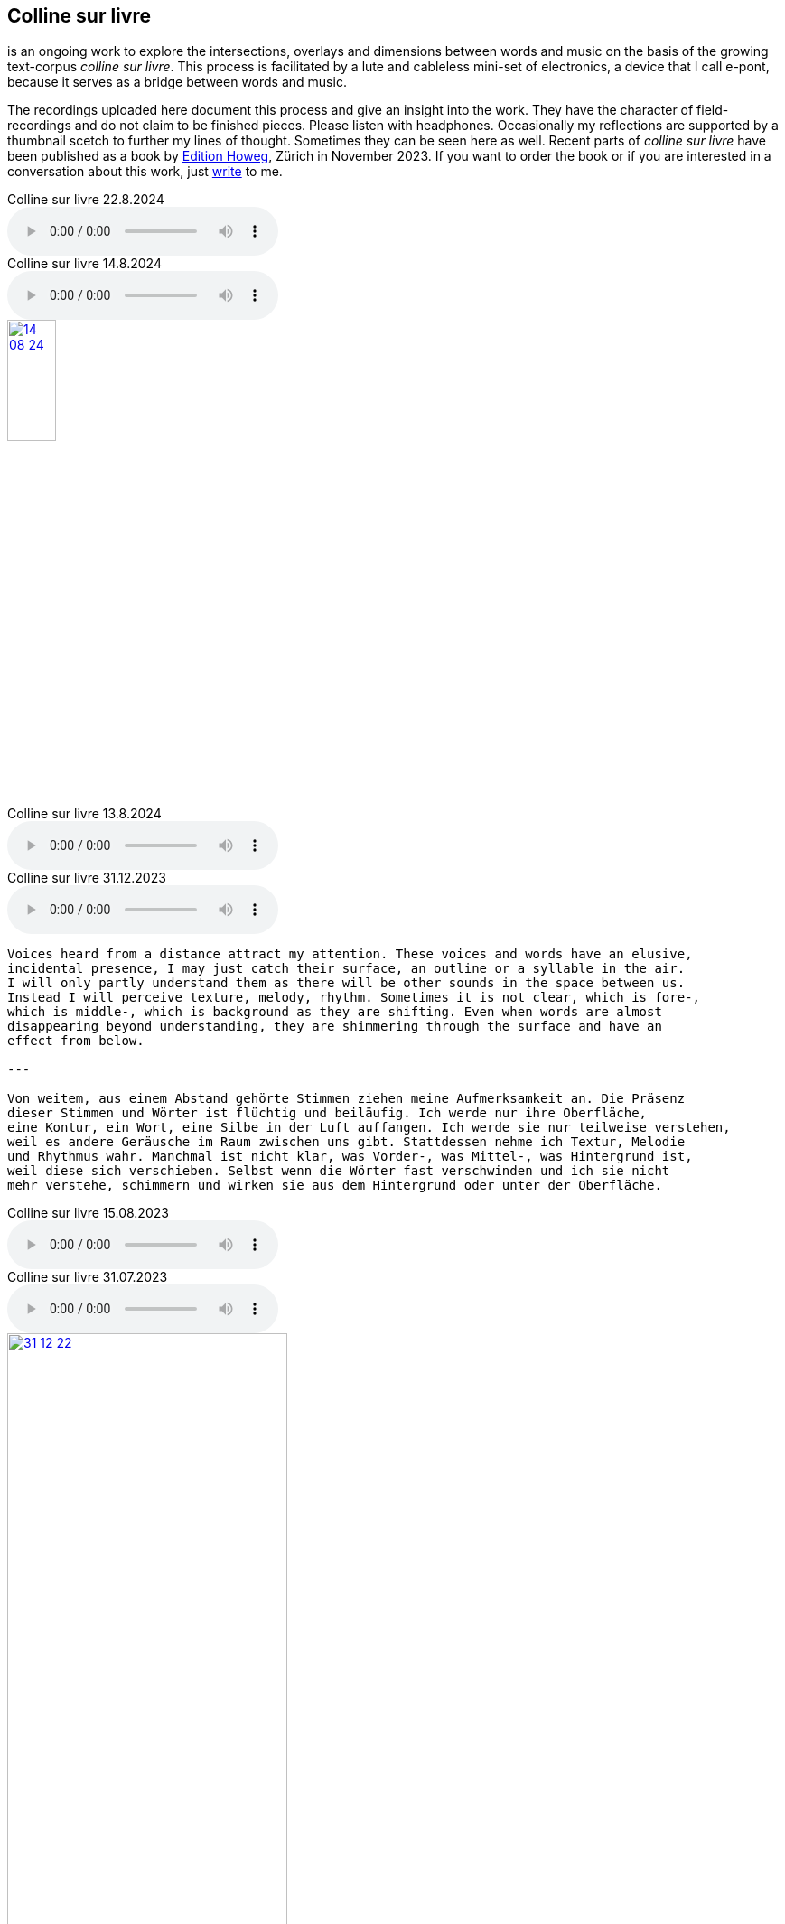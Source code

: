 
[%hardbreaks]
{sp}
{sp}
{sp}



== Colline sur livre

is an ongoing work to explore the intersections, overlays and dimensions between words and music on the
basis of the growing text-corpus _colline sur livre_. 
This process is facilitated by a lute and cableless mini-set of electronics, a device that I call e-pont, because it serves as a bridge between words and music.

The recordings uploaded here document this process and give an insight into the work. They have the
character of field-recordings and do not claim to be finished pieces. Please listen with headphones.
Occasionally my reflections are supported by a thumbnail scetch to further my lines of thought.
Sometimes they can be seen here as well.
Recent parts of _colline sur livre_ have been published as a book by http://www.editionhoweg.ch/schuppe-marianne/[Edition Howeg], Zürich in November
2023.
If you want to order the book or if you are interested in a conversation about this work, just xref:index.adoc#contact[write] to me.


++++
<style>
  .imageblock > .title {
    text-align: inherit;
  }
</style>
++++

[[colline]]
.Colline sur livre 22.8.2024
audio::csl/22-08-24.mp3[]

.Colline sur livre 14.8.2024
audio::csl/14-08-24.mp3[]

image::csl/14-08-24.jpg[link=images/csl/14-08-24.jpg,width=25%, align="center"]

.Colline sur livre 13.8.2024
audio::csl/13-08-24.mp3[]

.Colline sur livre 31.12.2023
audio::csl/31-12-23.mp3[]

----

Voices heard from a distance attract my attention. These voices and words have an elusive, 
incidental presence, I may just catch their surface, an outline or a syllable in the air. 
I will only partly understand them as there will be other sounds in the space between us. 
Instead I will perceive texture, melody, rhythm. Sometimes it is not clear, which is fore-, 
which is middle-, which is background as they are shifting. Even when words are almost 
disappearing beyond understanding, they are shimmering through the surface and have an 
effect from below.

---

Von weitem, aus einem Abstand gehörte Stimmen ziehen meine Aufmerksamkeit an. Die Präsenz 
dieser Stimmen und Wörter ist flüchtig und beiläufig. Ich werde nur ihre Oberfläche, 
eine Kontur, ein Wort, eine Silbe in der Luft auffangen. Ich werde sie nur teilweise verstehen, 
weil es andere Geräusche im Raum zwischen uns gibt. Stattdessen nehme ich Textur, Melodie 
und Rhythmus wahr. Manchmal ist nicht klar, was Vorder-, was Mittel-, was Hintergrund ist, 
weil diese sich verschieben. Selbst wenn die Wörter fast verschwinden und ich sie nicht 
mehr verstehe, schimmern und wirken sie aus dem Hintergrund oder unter der Oberfläche.
----


.Colline sur livre 15.08.2023
audio::csl/15-08-2023.mp3[]



.Colline sur livre 31.07.2023
audio::csl/31-07-2023.mp3[]



image::csl/31-12-22.jpg[link=images/csl/31-12-22.jpg,width=60%, align="center"]

----
Echo auf ein Echo auf ein Echo

Farne, Fenster
Moos; nicht leutselig
Oolong – sacht gezogen
Wehrmut nicht vergangen -
Nebenfenster offen
----

.Colline sur livre 31.12.2022
audio::csl/31-12-22.mp3[]



image::csl/10-22-1.jpg[link=images/csl/10-22-1.jpg,width=60%, align="center"]

----
Wörter – vereinzelt oder in Gruppen sind Spuren von Bewegungen.
Zwischen ihnen liegt die Zeit des nicht-Schreibens. Fermaten von unterschiedlicher Dauer und
Konsistenz. Sie verbinden das letzte Wort mit dem nächsten, lassen Abfolgen entstehen,
bieten mögliche Zusammenhänge an oder lassen sie offen.

Lesbarkeit, Verständlichkeit und Verstehen sind nichts Feststehendes.
Sie ergeben und wandeln sich aus einer Summe von Momenten, Erfahrenem und Erinnertem oder einfach
daraus, wie klein oder groß ein Wort vor mir steht und ob ich es lese oder höre.

Verstehen könnte ein Gehen sein, in dem ich hin und wieder zum Stehen, zu einer Fermate komme, um
erneut loszugehen. Ich kann es nicht fest-stellen, aber als ein Resonieren wahrnehmen. Lücken,
Unlesbarkeiten, Unverständlichkeiten bleiben bestehen, überlagern und durchdringen sich.

Die Wortspuren in diesem Brief meiner sehr alten Mutter sind in meinen Augen eigentlich Farne.
Manche davon wachsen in der Luft selbst, andere über die Ränder hinaus.

---

Words – standing alone or in groups are traces of movements.
Not-writing lies as a space between them. Fermatas of different durations and consistencies.
Linking the last word with the next, allowing sequencies and correlations or leaving them open.

Readability, intelligibility and understanding are neither fixed nor established.
They derive and transform themselves from a sum of moments, experiences and memories
or simply from how small or big a word is in it’s appearance and if I meet it by sight or ear.

Understanding and recognition might come about through a way of walking,
with moments of standing, arriving at a fermata and going off again.
I cannot grasp understanding, but I can perceive a corresponding resonance.
Gaps and unlegibilities remain, superimposing and percolating each other.

The traces of words in this letter of my very aged mother are - in my eyes – virtually ferns.
Some growing in air itself, others beyond the rims.
----

.Colline sur livre 15.10.2022 (please adjust volume before listening)
audio::csl/10-22.mp3[]



----
I remember a situation in a restaurant in Tokyo. A little while after entering I noticed
a singing voice, moving up and down in fluctuating and repetitive melodies. Delicately
it stood out from the sound level of the speaking voices in the room, neither covering
or disturbing them, nor drowning in it. When I looked around, where this voice came
from, I discovered a woman sitting in a centered spot with her back to the wall facing
into the room. Waiters passing by were leaving slips of paper with her. I learned that
the woman was singing messages to the open kitchen situated to her left. Her melodies
were transferring the meal-orders, which she received from the waiters, steadfast and
unstressed in midst the busy hour and people coming and going. In spite of the noise
level in the room the melodies apparently found their way into the kitchen without the
singer asking for special attention.

---

Eine Situation in einem Restaurant in Tokyo fällt mir ein. Bald nach meinem Eintreten
bemerkte ich eine Singstimme, deren Melodie sich in Variationen und Wiederholungen
auf- und ab bewegte. Leicht hob sie sich vom Geräuschpegel der Sprechstimmen im Raum
ab, ohne sie zu überdecken, zu stören oder in ihnen unterzugehen. Als ich mich umschaute,
entdeckte ich, daß die Stimme von einer Frau kam, die mit dem Rücken zur Wand und dem
Gesicht in den Raum gerichtet unentwegt und selbstverständlich sang. Die vorbeiflitzenden
Kellnerinnen und Kellner steckten ihr kleine Zettel zu. Essensbestellungen, wie ich erfuhr,
die sie mit ihrem Gesang in die links von ihr liegende offene Küche sendete. Trotz des
Geräuschpegels im Raum fanden die Melodien offenbar ihren Weg in die Küche ohne daß
die Sängerin um besondere Aufmerksamkeit gebeten hätte.
----

.Colline sur livre 28.7.2022 (please adjust volume before listening)
audio::csl/7-2022.mp3[]



image::csl/3-22-1.jpg[link=images/csl/3-22-1.jpg,width=50%, align="center"]

----
Sprechen und singen sind zwei sich durchdringende Bewegungen.
Im einen steckt auch das andere, sie enthalten sich gegenseitig und gleichzeitig.

Ob ich spreche oder singe, ist nur ein gradueller Unterschied. Graduell in Bezug auf was ?
Im Sprechen ereignen sich komplexe rhythmische und melodische Entwicklungen in kurzer Zeit.
Singen gestattet den Klängen längere Dauern und einen größeren Ambitus. Wie unter einer Lupe
können diese beobachtet und ausgeführt werden.

Jede Verlautbarung wird einerseits durch Bedeutung und andererseits durch Textur und Klang der
Wörter bestimmt. Während Sprechen vor allem durch Bedeutungen genährt wird, führt Singen mit
dem Fokus Tonhöhe,Tondauer und Textur in eine Distanz, eine Öffnung, eine Auflösung, eine
Abstraktion der Bedeutungen.

In colline sur livre gehe ich der Verschränkung dieser Bewegungen nach.

---

Speaking and singing are two movements, which are saturating eachother.
(Similar to drawing and painting) one is within and concurrant with the other. There is only a
gradual difference, a slight shift from one to other. What kind of shift is that ?

Speaking assembles complex rhythmical and melodical movements and structures in short time.
Singing allows longer duration and wider compass of these movements. They may be observed and
carried out as under a looking glass.

All announcing is nourished by meaning as well as by texture and sound of words.
While in speaking momentum and impetus mostly root in semantics, singing, through focusing on
pitch, duration and texture, allows distance, opening, dissolution, abstraction from meaning.

In colline sur livre I am tracing the entanglement of those movements in an ongoing process.
----

.Colline sur livre 12.4.2022 (please adjust volume before listening)
audio::csl/4-2022.mp3[]



image::csl/3-22-2.jpg[link=images/csl/3-22-2.jpg,width=50%, align="center"]

----
Viele Fragen, Versuche, Erfahrungen und Widerstände
münden in Colline sur livre. Colline sur livre ist ein Journal.
Vor vielen Jahren habe ich es am Dorfrand in den Vogesen zu
schreiben begonnen und setze es seitdem mit fast
täglichen kurzen Notaten fort.

Aus naheliegenden, aufgelesenen, gehörten und erinnerten
Wörtern ist eine Textspur gewachsen, die als eigenständige
Linie zunächst neben meiner musikalischen Arbeit entstand
und nun Teil davon wird.

Ein erster Versuch, einige colline sur livre Notate in eine
musikalische Notation zu bringen, waren anlässlich Antoine
Beugers Geburtstag eine Hand voll notes from the hill (2015).
Kurze Lieder mit wenigen Worten, auf Notenlinien geschriebene
Melodien.

Eine Weile vorher hatte ich versucht zu verstehen, wie Notation
eine musikalische Situation beschreiben und initiieren kann. Im
Umkreisen möglicher Zusammenhänge von Schrift und Klang
war eine Serie Zeichnungen s.o. entstanden.

Weitere Fragmente aus colline sur livre, teilweise ins Englische
übersetzt, sind 2020 als digitale CD two songs and one beim
Londoner Label Takuroku und etwas später physisch als kleine
Privat-Edition erschienen.

Seit 2020 entwickle ich eine Praxis des Sprechens und Singens
von langen Passagen aus colline sur livre. Begleitend
zu dieser Praxis öffne ich hier ein Fenster in diesen Prozess.

---

Many records, questions, oppositions and experiments have
been leading into colline sur livre. Colline sur livre is an ongoing
journal, which I began writing many years ago in the Vosges hills
and have been carrying on with these notes there and elsewhere
since then.

Obvious, picked up, found and remembered words have generated
a text, which began as a self-contained parallel track with my musical
work and is now becoming part of and shaping it.

A first attempt to convey a few colline sur livre notes into a musical
notation came about for Antoine Beuger’s birthday (2015) with
some notes from the hill. Short songs with a few words, melodies
written on five lines.

Some time before I had been wondering about notation as describing
and initializing a musical situation. Orbitting correlations and coherences
between script and sound I had done a series of drawings as above.

Some more fragments of colline sur livre, partly translated into english,
were published 2020 in the digital cd release two songs and one with
the London based label Takuroku and somewhat later physically in a
small private-edition.

Since then I am cherishing a practise of speaking and singing from
longer excerpts of colline sur livre. Along with this practise I am opening
a window here into this ongoing process.
----


[#audio]
.Colline sur livre 2.3.2022 (please adjust volume before listening)
audio::csl/2-3-2022.mp3[]
